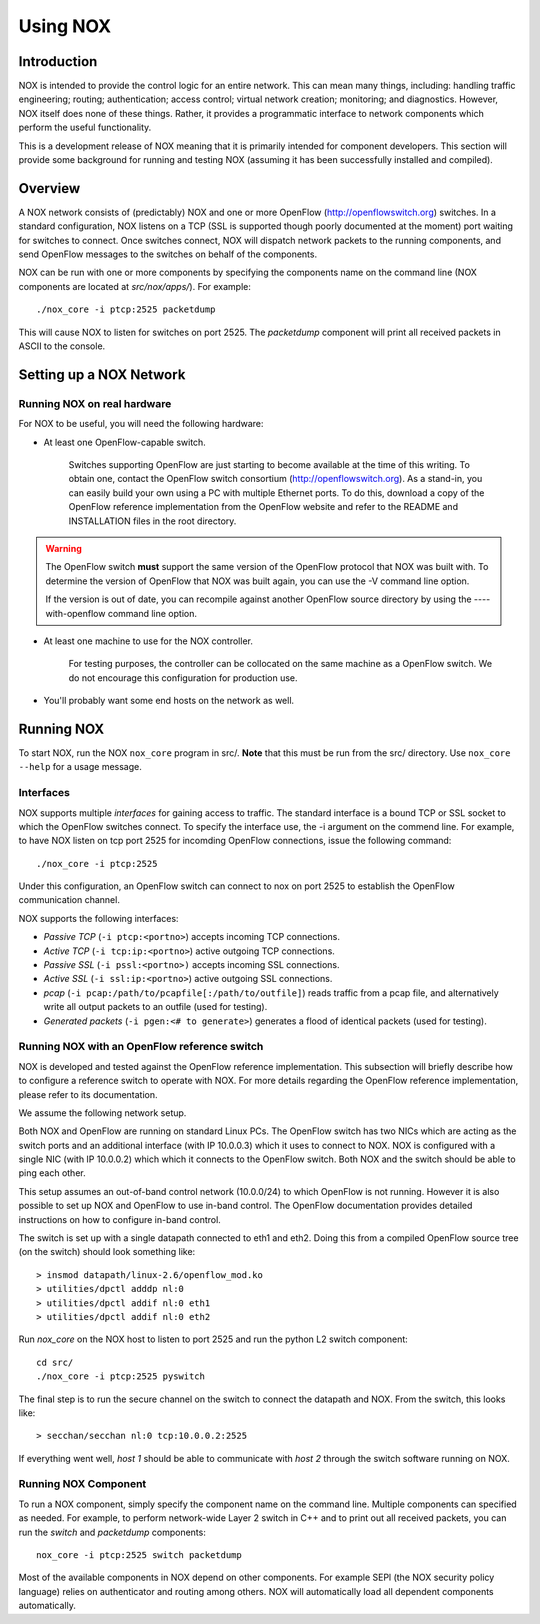 .. _sec_use:

Using NOX
===============================

Introduction
------------

NOX is intended to provide the control logic for an entire network. This
can mean many things, including: handling traffic engineering; routing;
authentication; access control; virtual network creation; monitoring;
and diagnostics.  However, NOX itself does none of these things.
Rather, it provides a programmatic interface to network components
which perform the useful functionality. 

This is a development release of NOX meaning that it is primarily
intended for component developers.  This section will provide some
background for running and testing NOX (assuming it has been successfully
installed and compiled).

Overview
--------

A NOX network consists of (predictably) NOX and one or more OpenFlow
(http://openflowswitch.org) switches.  In a standard configuration, NOX
listens on a TCP (SSL is supported though poorly documented at the
moment) port waiting for switches to connect.  Once switches connect,
NOX will dispatch network packets to the running components, and send
OpenFlow messages to the switches on behalf of the components.

NOX can be run with one or more components by specifying the
components name on the command line (NOX components are located at
*src/nox/apps/*). For example::

    ./nox_core -i ptcp:2525 packetdump

This will cause NOX to listen for switches on port 2525.  The
*packetdump* component will print all received packets in ASCII to the
console.

Setting up a NOX Network
------------------------

Running NOX on real hardware
^^^^^^^^^^^^^^^^^^^^^^^^^^^^^

For NOX to be useful, you will need the following hardware:

* At least one OpenFlow-capable switch.

      Switches supporting OpenFlow are just starting to become available
      at the time of this writing.  To obtain one, contact the OpenFlow
      switch consortium (http://openflowswitch.org).  As a stand-in, you
      can easily build your own using a PC with multiple Ethernet ports.
      To do this, download a copy of the OpenFlow reference
      implementation from the OpenFlow website and refer to the README
      and INSTALLATION files in the root directory.

.. warning::

    The OpenFlow switch **must** support the same version of the
    OpenFlow protocol that NOX was built with.  To determine the version
    of OpenFlow that NOX was built again, you can use the -V command
    line option. 

    If the version is out of date, you can recompile against another 
    OpenFlow source directory by using the ----with-openflow command line
    option.

*  At least one machine to use for the NOX controller.

      For testing purposes, the controller can be collocated on the
      same machine as a OpenFlow switch.  We do not encourage this
      configuration for production use.

*  You'll probably want some end hosts on the network as well. 

Running NOX
------------

To start NOX, run the NOX ``nox_core`` program in src/.  **Note** that this
must be run from the src/ directory.  Use ``nox_core --help`` for a usage
message.

Interfaces
^^^^^^^^^^^

NOX supports multiple *interfaces* for gaining access to traffic.
The standard interface is a bound TCP or SSL socket to which the
OpenFlow switches connect.  To specify the interface use, the -i argument
on the commend line.  For example, to have NOX listen on tcp port 2525
for incomding OpenFlow connections, issue the following command::

  ./nox_core -i ptcp:2525

Under this configuration, an OpenFlow switch can connect to nox on port
2525 to establish the OpenFlow communication channel.

NOX supports the following interfaces:

* *Passive TCP* (``-i ptcp:<portno>``) accepts incoming TCP connections.
* *Active TCP* (``-i tcp:ip:<portno>``) active outgoing TCP connections.
* *Passive SSL* (``-i pssl:<portno>)`` accepts incoming SSL connections.
* *Active SSL* (``-i ssl:ip:<portno>``) active outgoing SSL connections.
* *pcap* (``-i pcap:/path/to/pcapfile[:/path/to/outfile]``) reads traffic
  from a pcap file, and alternatively write all output packets to an outfile
  (used for testing).
* *Generated packets* (``-i pgen:<# to generate>``) generates a flood of
  identical packets (used for testing).
     

Running NOX with an OpenFlow reference switch 
^^^^^^^^^^^^^^^^^^^^^^^^^^^^^^^^^^^^^^^^^^^^^^

NOX is developed and tested against the OpenFlow reference
implementation.  This subsection will briefly describe how to configure
a reference switch to operate with NOX.  For more details regarding the
OpenFlow reference implementation, please refer to its documentation.

We assume the following network setup.  

.. image:: nox-of-ref1.jpg 

Both NOX and OpenFlow are running on standard Linux PCs.  The OpenFlow
switch has two NICs which are acting as the switch ports and an
additional interface (with IP 10.0.0.3) which it uses to connect to NOX.
NOX is configured with a single NIC (with IP 10.0.0.2) which which it
connects to the OpenFlow switch.  Both NOX and the switch should be able
to ping each other. 

This setup assumes an out-of-band control network (10.0.0/24) to which
OpenFlow is not running.  However it is also possible to set up NOX and
OpenFlow to use in-band control.  The OpenFlow documentation provides
detailed instructions on how to configure in-band control. 

The switch is set up with a single datapath connected to eth1 and eth2.
Doing this from a compiled OpenFlow source tree (on the switch) should
look something like::

     > insmod datapath/linux-2.6/openflow_mod.ko
     > utilities/dpctl adddp nl:0
     > utilities/dpctl addif nl:0 eth1
     > utilities/dpctl addif nl:0 eth2

Run *nox_core* on the NOX host to listen to port 2525 and run the python
L2 switch component::

    cd src/
    ./nox_core -i ptcp:2525 pyswitch

The final step is to run the secure channel on the switch to connect the
datapath and NOX.  From the switch, this looks like::

    > secchan/secchan nl:0 tcp:10.0.0.2:2525

If everything went well, *host 1* should be able to communicate with
*host 2* through the switch software running on NOX.

Running NOX Component 
^^^^^^^^^^^^^^^^^^^^^^^^^^^^^^^^^^^^^^^^^^^^

To run a NOX component, simply specify the component name on the
command line.  Multiple components can specified as needed.  For
example, to perform network-wide Layer 2 switch in C++ and to print out
all received packets, you can run the *switch* and *packetdump*
components::

    nox_core -i ptcp:2525 switch packetdump

Most of the available components in NOX depend on other components.  For
example SEPl (the NOX security policy language) relies on authenticator
and routing among others.  NOX will automatically load all dependent
components automatically. 

